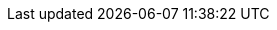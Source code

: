 // == k3kcli policy create

// Create new policy

// ----
// k3kcli policy create [flags]
// ----

// === Examples

// ----
// k3kcli policy create [command options] NAME
// ----

// === Options

// ----
//   -h, --help          help for create
//       --mode string   The allowed mode type of the policy (default "shared")
// ----

// === Options inherited from parent commands

// ----
//       --debug               Turn on debug logs
//       --kubeconfig string   kubeconfig path ($HOME/.kube/config or $KUBECONFIG if set)
// ----

// === SEE ALSO

// * xref:k3kcli_policy.adoc[k3kcli policy]	 - policy command

